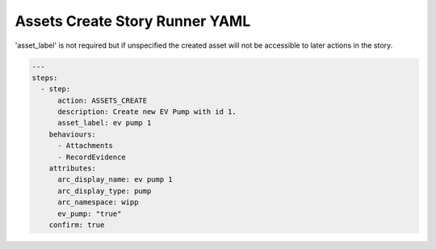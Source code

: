.. _assets_create_yamlref:

Assets Create Story Runner YAML
.........................................

'asset_label' is not required but if unspecified the created asset will
not be accessible to later actions in the story.

.. code-block:: yaml
    
    ---
    steps:
      - step:
          action: ASSETS_CREATE
          description: Create new EV Pump with id 1.
          asset_label: ev pump 1
        behaviours:
          - Attachments
          - RecordEvidence
        attributes:
          arc_display_name: ev pump 1
          arc_display_type: pump
          arc_namespace: wipp
          ev_pump: "true"
        confirm: true
